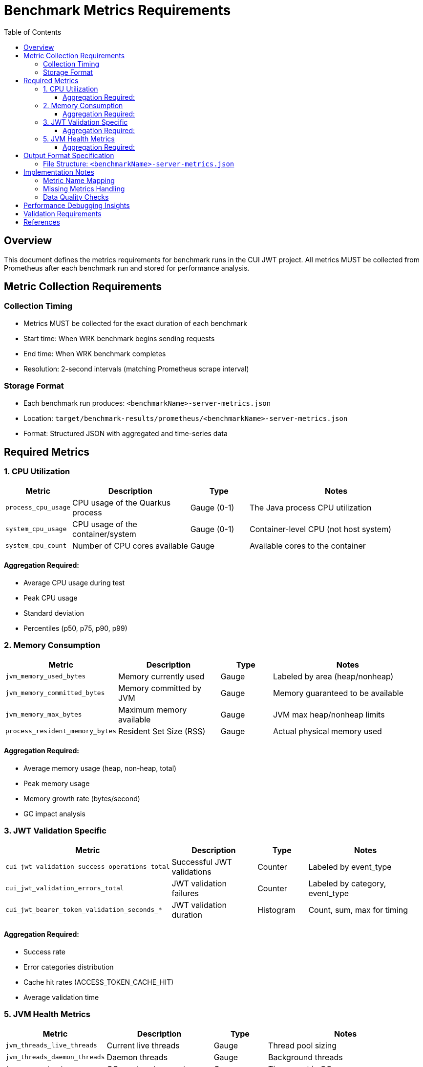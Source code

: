 = Benchmark Metrics Requirements
:toc:
:toclevels: 3
:icons: font

== Overview

This document defines the metrics requirements for benchmark runs in the CUI JWT project.
All metrics MUST be collected from Prometheus after each benchmark run and stored for performance analysis.

== Metric Collection Requirements

=== Collection Timing
* Metrics MUST be collected for the exact duration of each benchmark
* Start time: When WRK benchmark begins sending requests
* End time: When WRK benchmark completes
* Resolution: 2-second intervals (matching Prometheus scrape interval)

=== Storage Format
* Each benchmark run produces: `<benchmarkName>-server-metrics.json`
* Location: `target/benchmark-results/prometheus/<benchmarkName>-server-metrics.json`
* Format: Structured JSON with aggregated and time-series data

== Required Metrics

=== 1. CPU Utilization

[cols="1,2,1,3"]
|===
| Metric | Description | Type | Notes

| `process_cpu_usage`
| CPU usage of the Quarkus process
| Gauge (0-1)
| The Java process CPU utilization

| `system_cpu_usage`
| CPU usage of the container/system
| Gauge (0-1)
| Container-level CPU (not host system)

| `system_cpu_count`
| Number of CPU cores available
| Gauge
| Available cores to the container
|===

==== Aggregation Required:
* Average CPU usage during test
* Peak CPU usage
* Standard deviation
* Percentiles (p50, p75, p90, p99)

=== 2. Memory Consumption

[cols="1,2,1,3"]
|===
| Metric | Description | Type | Notes

| `jvm_memory_used_bytes`
| Memory currently used
| Gauge
| Labeled by area (heap/nonheap)

| `jvm_memory_committed_bytes`
| Memory committed by JVM
| Gauge
| Memory guaranteed to be available

| `jvm_memory_max_bytes`
| Maximum memory available
| Gauge
| JVM max heap/nonheap limits

| `process_resident_memory_bytes`
| Resident Set Size (RSS)
| Gauge
| Actual physical memory used
|===

==== Aggregation Required:
* Average memory usage (heap, non-heap, total)
* Peak memory usage
* Memory growth rate (bytes/second)
* GC impact analysis

=== 3. JWT Validation Specific

[cols="1,2,1,3"]
|===
| Metric | Description | Type | Notes

| `cui_jwt_validation_success_operations_total`
| Successful JWT validations
| Counter
| Labeled by event_type

| `cui_jwt_validation_errors_total`
| JWT validation failures
| Counter
| Labeled by category, event_type

| `cui_jwt_bearer_token_validation_seconds_*`
| JWT validation duration
| Histogram
| Count, sum, max for timing
|===

==== Aggregation Required:
* Success rate
* Error categories distribution
* Cache hit rates (ACCESS_TOKEN_CACHE_HIT)
* Average validation time

=== 5. JVM Health Metrics

[cols="1,2,1,3"]
|===
| Metric | Description | Type | Notes

| `jvm_threads_live_threads`
| Current live threads
| Gauge
| Thread pool sizing

| `jvm_threads_daemon_threads`
| Daemon threads
| Gauge
| Background threads

| `jvm_gc_overhead`
| GC overhead percentage
| Gauge
| Time spent in GC

| `jvm_classes_loaded_classes`
| Loaded classes
| Gauge
| Class loading metrics
|===

==== Aggregation Required:
* Thread pool stability
* GC pressure indicators
* Class loading patterns

== Output Format Specification

=== File Structure: `<benchmarkName>-server-metrics.json`

[source,json]
----
{
  "benchmark": {
    "name": "healthCheck",
    "start_time": "2025-09-26T18:05:06Z",
    "end_time": "2025-09-26T18:05:38Z",
    "duration_seconds": 32
  },

  "resources": {
    "cpu": {
      "process": {
        "average_percent": 45.2,
        "peak_percent": 68.5,
        "std_dev": 12.3,
        "percentiles": {
          "p50": 44.0,
          "p75": 52.0,
          "p90": 61.0,
          "p99": 67.5
        }
      },
      "system": {
        "average_percent": 52.8,
        "peak_percent": 72.1
      },
      "cores_available": 4
    },

    "memory": {
      "heap": {
        "average_mb": 256.5,
        "peak_mb": 312.8,
        "final_mb": 298.2
      },
      "non_heap": {
        "average_mb": 64.2,
        "peak_mb": 68.5,
        "final_mb": 68.1
      },
      "rss": {
        "average_mb": 412.3,
        "peak_mb": 456.8
      },
      "gc": {
        "overhead_percent": 0.8,
        "collections": 12,
        "total_pause_ms": 145
      }
    },

    "threads": {
      "average": 42,
      "peak": 48,
      "final": 45,
      "daemon": 38
    }
  },

  "application": {
    "jwt_validations": {
      "total": 421584,
      "success": 421584,
      "errors": 0,
      "cache_hits": 380426,
      "cache_hit_rate_percent": 90.2,
      "average_validation_time_ms": 0.12
    },
    "error_categories": {
      // Distribution of error types if any
    }
  },

  "time_series": {
    // Optional: Include raw time-series data for detailed analysis
    "sampling_interval_seconds": 2,
    "data_points": 16,
    "metrics": {
      "cpu_usage": [...],
      "memory_usage_mb": [...]
    }
  }
}
----

== Implementation Notes

=== Metric Name Mapping

IMPORTANT: Prometheus metric names differ from what we expected. Use these actual names:

* `jvm_threads_live_threads` (NOT `jvm_threads_current`)
* `jvm_threads_daemon_threads` (NOT `jvm_threads_daemon`)
* `process_resident_memory_bytes` (if available)
* `http_server_requests_seconds_*` (histogram with count/sum/max)
* `system_cpu_usage` (container CPU, not host)
* `process_cpu_usage` (JVM process CPU)

=== Missing Metrics Handling

Some expected metrics may not be available:
* `jvm_gc_collection_seconds_*` - Not exported by Quarkus Micrometer
* Use `jvm_gc_overhead` instead for GC pressure analysis
* If RSS memory is not available, use heap + non-heap as approximation

=== Data Quality Checks

1. Verify time range matches benchmark duration
2. Check for data gaps (missing scrapes)
3. Validate metric values are within reasonable ranges
4. Flag any anomalies in the output

== Performance Debugging Insights

The collected metrics should enable debugging of:

1. **CPU Bottlenecks**: Is the service CPU-bound?
2. **Memory Pressure**: Is GC impacting performance?
3. **Thread Pool Exhaustion**: Are we running out of threads?
4. **Network I/O Limits**: Are we saturating network bandwidth?
5. **Cache Effectiveness**: How well is JWT caching working?
6. **Error Patterns**: What types of errors occur under load?
7. **Scalability Issues**: Does performance degrade non-linearly?
8. **Resource Leaks**: Does memory/thread count grow unbounded?

== Validation Requirements

Each metrics file MUST include:

* Non-zero request count
* CPU usage data
* Memory usage data
* Timestamp range matching benchmark duration
* Valid JSON structure
* All required summary statistics

== References

* Prometheus API Documentation: https://prometheus.io/docs/prometheus/latest/querying/api/
* Micrometer Metrics: https://micrometer.io/docs/concepts
* Quarkus Metrics Guide: https://quarkus.io/guides/micrometer